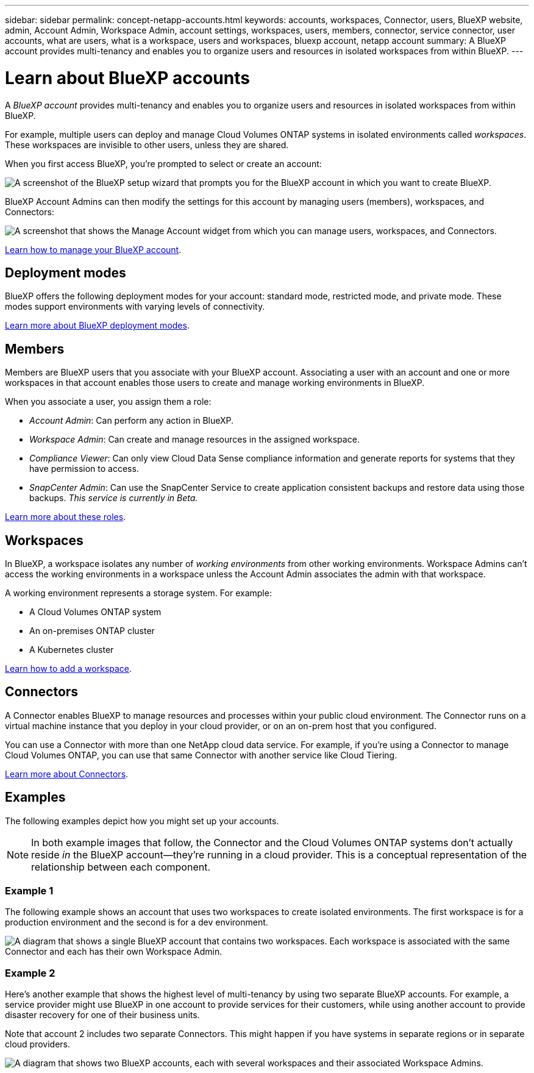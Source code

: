 ---
sidebar: sidebar
permalink: concept-netapp-accounts.html
keywords: accounts, workspaces, Connector, users, BlueXP website, admin, Account Admin, Workspace Admin, account settings, workspaces, users, members, connector, service connector, user accounts, what are users, what is a workspace, users and workspaces, bluexp account, netapp account
summary: A BlueXP account provides multi-tenancy and enables you to organize users and resources in isolated workspaces from within BlueXP.
---

= Learn about BlueXP accounts
:hardbreaks:
:nofooter:
:icons: font
:linkattrs:
:imagesdir: ./media/

[.lead]
A _BlueXP account_ provides multi-tenancy and enables you to organize users and resources in isolated workspaces from within BlueXP.

For example, multiple users can deploy and manage Cloud Volumes ONTAP systems in isolated environments called _workspaces_. These workspaces are invisible to other users, unless they are shared.

When you first access BlueXP, you're prompted to select or create an account:

image:screenshot-account-selection.png[A screenshot of the BlueXP setup wizard that prompts you for the BlueXP account in which you want to create BlueXP.]

BlueXP Account Admins can then modify the settings for this account by managing users (members), workspaces, and Connectors:

image:screenshot-account-settings.png["A screenshot that shows the Manage Account widget from which you can manage users, workspaces, and Connectors."]

link:task-managing-netapp-accounts.html[Learn how to manage your BlueXP account].

== Deployment modes

BlueXP offers the following deployment modes for your account: standard mode, restricted mode, and private mode. These modes support environments with varying levels of connectivity.

link:concept-modes.html[Learn more about BlueXP deployment modes].

== Members

Members are BlueXP users that you associate with your BlueXP account. Associating a user with an account and one or more workspaces in that account enables those users to create and manage working environments in BlueXP.

When you associate a user, you assign them a role:

* _Account Admin_: Can perform any action in BlueXP.
* _Workspace Admin_: Can create and manage resources in the assigned workspace.
* _Compliance Viewer_: Can only view Cloud Data Sense compliance information and generate reports for systems that they have permission to access.
* _SnapCenter Admin_: Can use the SnapCenter Service to create application consistent backups and restore data using those backups. _This service is currently in Beta._

link:reference-user-roles.html[Learn more about these roles].

== Workspaces

In BlueXP, a workspace isolates any number of _working environments_ from other working environments. Workspace Admins can't access the working environments in a workspace unless the Account Admin associates the admin with that workspace.

A working environment represents a storage system. For example:

* A Cloud Volumes ONTAP system
* An on-premises ONTAP cluster
* A Kubernetes cluster

link:task-setting-up-netapp-accounts.html[Learn how to add a workspace].

== Connectors

A Connector enables BlueXP to manage resources and processes within your public cloud environment. The Connector runs on a virtual machine instance that you deploy in your cloud provider, or on an on-prem host that you configured.

You can use a Connector with more than one NetApp cloud data service. For example, if you're using a Connector to manage Cloud Volumes ONTAP, you can use that same Connector with another service like Cloud Tiering.

link:concept-connectors.html[Learn more about Connectors].

== Examples

The following examples depict how you might set up your accounts.

NOTE: In both example images that follow, the Connector and the Cloud Volumes ONTAP systems don't actually reside _in_ the BlueXP account--they're running in a cloud provider. This is a conceptual representation of the relationship between each component.

=== Example 1

The following example shows an account that uses two workspaces to create isolated environments. The first workspace is for a production environment and the second is for a dev environment.

image:diagram_cloud_central_accounts_one.png[A diagram that shows a single BlueXP account that contains two workspaces. Each workspace is associated with the same Connector and each has their own Workspace Admin.]

=== Example 2

Here's another example that shows the highest level of multi-tenancy by using two separate BlueXP accounts. For example, a service provider might use BlueXP in one account to provide services for their customers, while using another account to provide disaster recovery for one of their business units.

Note that account 2 includes two separate Connectors. This might happen if you have systems in separate regions or in separate cloud providers.

image:diagram_cloud_central_accounts_two.png["A diagram that shows two BlueXP accounts, each with several workspaces and their associated Workspace Admins."]